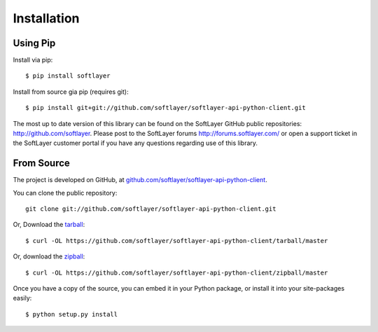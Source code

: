 .. _install:

Installation
============

Using Pip
---------

Install via pip: ::

	$ pip install softlayer

Install from source gia pip (requires git): ::

	$ pip install git+git://github.com/softlayer/softlayer-api-python-client.git

The most up to date version of this library can be found on the SoftLayer GitHub public repositories: http://github.com/softlayer. Please post to the SoftLayer forums http://forums.softlayer.com/ or open a support ticket in the SoftLayer customer portal if you have any questions regarding use of this library.


From Source
-----------

The project is developed on GitHub, at `github.com/softlayer/softlayer-api-python-client <https://github.com/softlayer/softlayer-api-python-client>`_.


You can clone the public repository::

    git clone git://github.com/softlayer/softlayer-api-python-client.git

Or, Download the `tarball <https://github.com/softlayer/softlayer-api-python-client/tarball/master>`_::

    $ curl -OL https://github.com/softlayer/softlayer-api-python-client/tarball/master

Or, download the `zipball <https://github.com/softlayer/softlayer-api-python-client/zipball/master>`_::

    $ curl -OL https://github.com/softlayer/softlayer-api-python-client/zipball/master


Once you have a copy of the source, you can embed it in your Python package,
or install it into your site-packages easily::

    $ python setup.py install